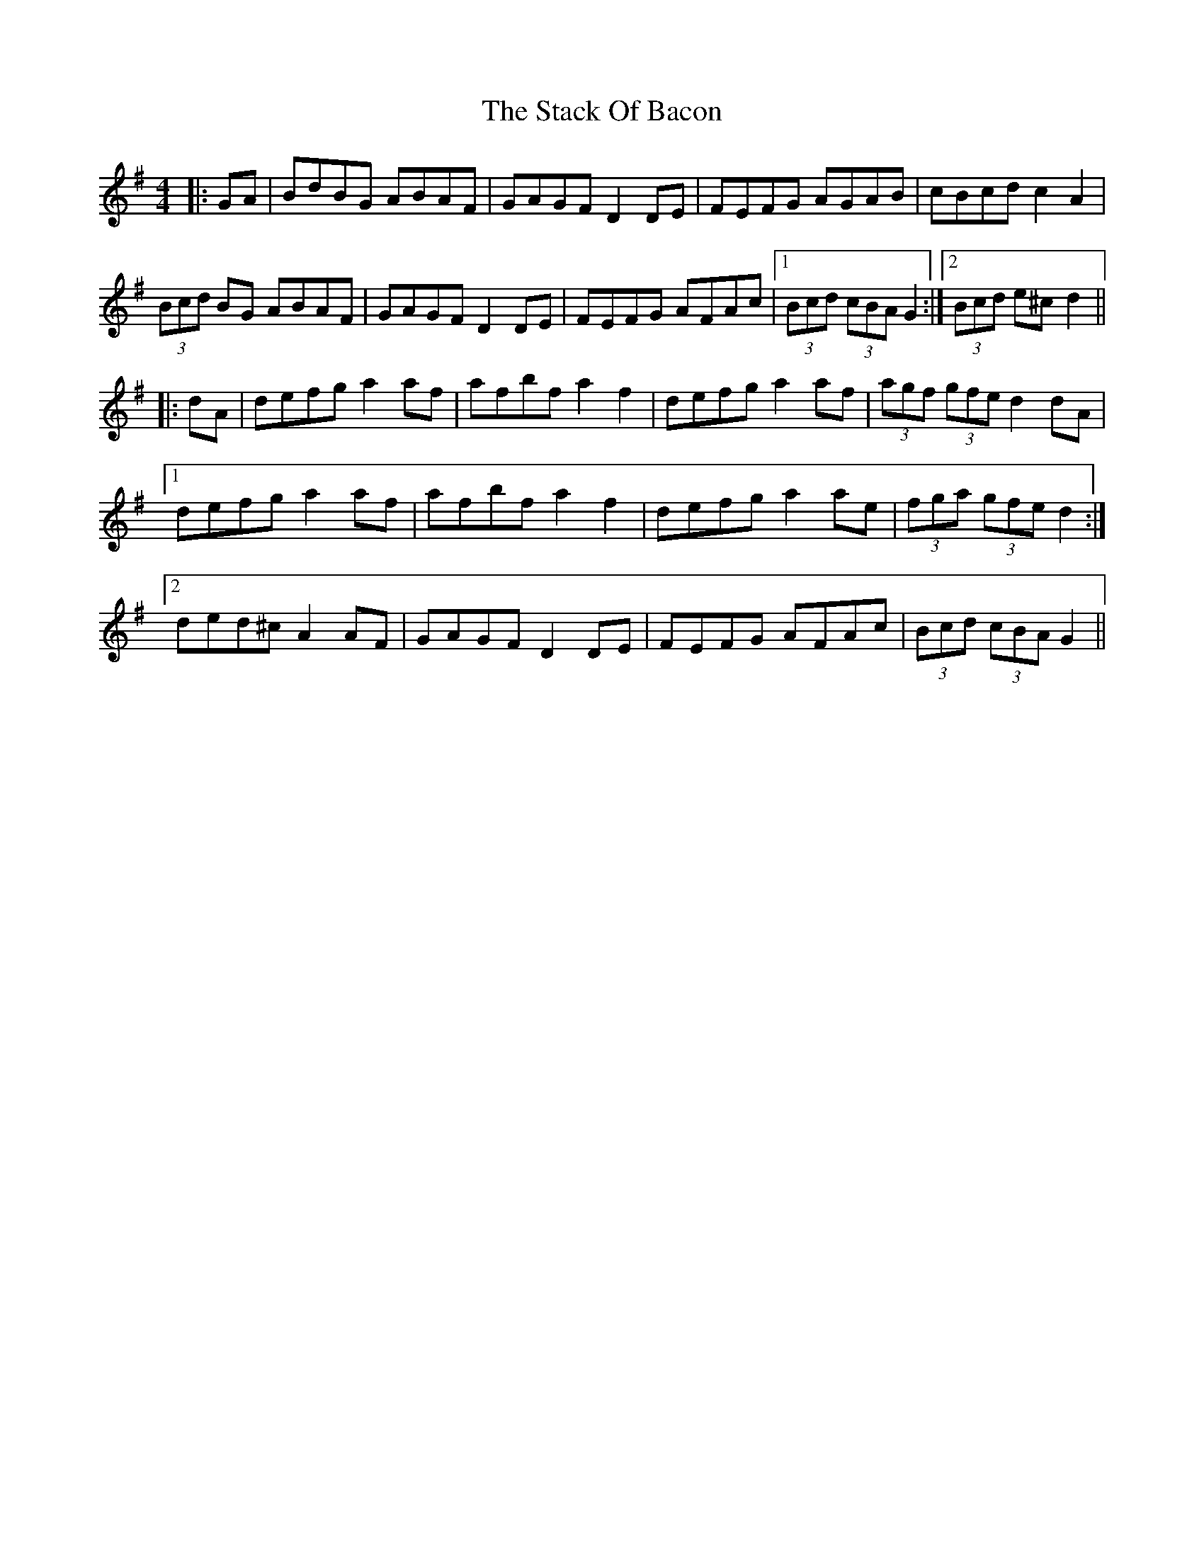 X: 38308
T: Stack Of Bacon, The
R: hornpipe
M: 4/4
K: Gmajor
|:GA|BdBG ABAF|GAGF D2DE|FEFG AGAB|cBcd c2A2|
(3Bcd BG ABAF|GAGF D2 DE|FEFG AFAc|1 (3Bcd (3cBA G2:|2 (3Bcd e^cd2||
|:dA|defg a2af|afbf a2f2|defg a2af|(3agf (3gfe d2dA|
[1 defg a2af|afbf a2f2|defg a2ae|(3fga (3gfed2:|
[2 ded^c A2AF|GAGF D2DE|FEFG AFAc|(3Bcd (3cBA G2||

